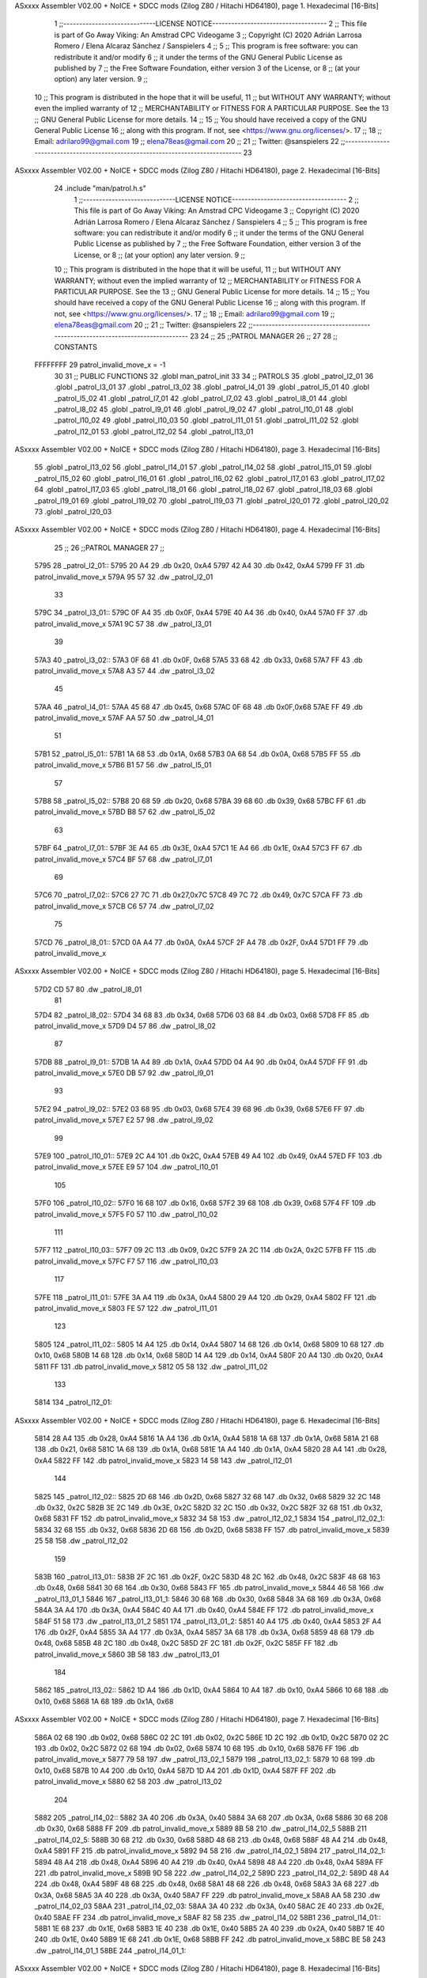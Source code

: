 ASxxxx Assembler V02.00 + NoICE + SDCC mods  (Zilog Z80 / Hitachi HD64180), page 1.
Hexadecimal [16-Bits]



                              1 ;;-----------------------------LICENSE NOTICE------------------------------------
                              2 ;;  This file is part of Go Away Viking: An Amstrad CPC Videogame  
                              3 ;;  Copyright (C) 2020  Adrián Larrosa Romero / Elena Alcaraz Sánchez / Sanspielers
                              4 ;;
                              5 ;;  This program is free software: you can redistribute it and/or modify
                              6 ;;  it under the terms of the GNU General Public License as published by
                              7 ;;  the Free Software Foundation, either version 3 of the License, or
                              8 ;;  (at your option) any later version.
                              9 ;;
                             10 ;;  This program is distributed in the hope that it will be useful,
                             11 ;;  but WITHOUT ANY WARRANTY; without even the implied warranty of
                             12 ;;  MERCHANTABILITY or FITNESS FOR A PARTICULAR PURPOSE.  See the
                             13 ;;  GNU General Public License for more details.
                             14 ;;
                             15 ;;  You should have received a copy of the GNU General Public License
                             16 ;;  along with this program.  If not, see <https://www.gnu.org/licenses/>.
                             17 ;;  
                             18 ;;  Email:      adrilaro99@gmail.com
                             19 ;;              elena78eas@gmail.com
                             20 ;;
                             21 ;;  Twitter:    @sanspielers
                             22 ;;-------------------------------------------------------------------------------
                             23 
ASxxxx Assembler V02.00 + NoICE + SDCC mods  (Zilog Z80 / Hitachi HD64180), page 2.
Hexadecimal [16-Bits]



                             24 .include "man/patrol.h.s"
                              1 ;;-----------------------------LICENSE NOTICE------------------------------------
                              2 ;;  This file is part of Go Away Viking: An Amstrad CPC Videogame  
                              3 ;;  Copyright (C) 2020  Adrián Larrosa Romero / Elena Alcaraz Sánchez / Sanspielers
                              4 ;;
                              5 ;;  This program is free software: you can redistribute it and/or modify
                              6 ;;  it under the terms of the GNU General Public License as published by
                              7 ;;  the Free Software Foundation, either version 3 of the License, or
                              8 ;;  (at your option) any later version.
                              9 ;;
                             10 ;;  This program is distributed in the hope that it will be useful,
                             11 ;;  but WITHOUT ANY WARRANTY; without even the implied warranty of
                             12 ;;  MERCHANTABILITY or FITNESS FOR A PARTICULAR PURPOSE.  See the
                             13 ;;  GNU General Public License for more details.
                             14 ;;
                             15 ;;  You should have received a copy of the GNU General Public License
                             16 ;;  along with this program.  If not, see <https://www.gnu.org/licenses/>.
                             17 ;;  
                             18 ;;  Email:      adrilaro99@gmail.com
                             19 ;;              elena78eas@gmail.com
                             20 ;;
                             21 ;;  Twitter:    @sanspielers
                             22 ;;-------------------------------------------------------------------------------
                             23 
                             24 ;;
                             25 ;;PATROL MANAGER
                             26 ;;
                             27 
                             28 ;; CONSTANTS
                     FFFFFFFF    29 patrol_invalid_move_x = -1
                             30 
                             31 ;; PUBLIC FUNCTIONS
                             32 .globl man_patrol_init
                             33 
                             34 ;; PATROLS
                             35 .globl _patrol_l2_01
                             36 .globl _patrol_l3_01
                             37 .globl _patrol_l3_02
                             38 .globl _patrol_l4_01
                             39 .globl _patrol_l5_01
                             40 .globl _patrol_l5_02
                             41 .globl _patrol_l7_01
                             42 .globl _patrol_l7_02
                             43 .globl _patrol_l8_01
                             44 .globl _patrol_l8_02
                             45 .globl _patrol_l9_01
                             46 .globl _patrol_l9_02
                             47 .globl _patrol_l10_01
                             48 .globl _patrol_l10_02
                             49 .globl _patrol_l10_03
                             50 .globl _patrol_l11_01
                             51 .globl _patrol_l11_02
                             52 .globl _patrol_l12_01
                             53 .globl _patrol_l12_02
                             54 .globl _patrol_l13_01
ASxxxx Assembler V02.00 + NoICE + SDCC mods  (Zilog Z80 / Hitachi HD64180), page 3.
Hexadecimal [16-Bits]



                             55 .globl _patrol_l13_02
                             56 .globl _patrol_l14_01
                             57 .globl _patrol_l14_02
                             58 .globl _patrol_l15_01
                             59 .globl _patrol_l15_02
                             60 .globl _patrol_l16_01
                             61 .globl _patrol_l16_02
                             62 .globl _patrol_l17_01
                             63 .globl _patrol_l17_02
                             64 .globl _patrol_l17_03
                             65 .globl _patrol_l18_01
                             66 .globl _patrol_l18_02
                             67 .globl _patrol_l18_03
                             68 .globl _patrol_l19_01
                             69 .globl _patrol_l19_02
                             70 .globl _patrol_l19_03
                             71 .globl _patrol_l20_01
                             72 .globl _patrol_l20_02
                             73 .globl _patrol_l20_03
ASxxxx Assembler V02.00 + NoICE + SDCC mods  (Zilog Z80 / Hitachi HD64180), page 4.
Hexadecimal [16-Bits]



                             25 ;;
                             26 ;;PATROL MANAGER
                             27 ;;
   5795                      28 _patrol_l2_01::
   5795 20 A4                29     .db     0x20, 0xA4
   5797 42 A4                30     .db     0x42, 0xA4
   5799 FF                   31     .db     patrol_invalid_move_x
   579A 95 57                32     .dw     _patrol_l2_01
                             33 
   579C                      34 _patrol_l3_01::
   579C 0F A4                35     .db     0x0F, 0xA4
   579E 40 A4                36     .db     0x40, 0xA4
   57A0 FF                   37     .db     patrol_invalid_move_x
   57A1 9C 57                38     .dw     _patrol_l3_01
                             39 
   57A3                      40 _patrol_l3_02::
   57A3 0F 68                41     .db     0x0F, 0x68
   57A5 33 68                42     .db     0x33, 0x68
   57A7 FF                   43     .db     patrol_invalid_move_x
   57A8 A3 57                44     .dw     _patrol_l3_02
                             45 
   57AA                      46 _patrol_l4_01::
   57AA 45 68                47     .db     0x45, 0x68
   57AC 0F 68                48     .db     0x0F,0x68
   57AE FF                   49     .db     patrol_invalid_move_x
   57AF AA 57                50     .dw     _patrol_l4_01  
                             51 
   57B1                      52 _patrol_l5_01::
   57B1 1A 68                53     .db     0x1A, 0x68
   57B3 0A 68                54     .db     0x0A, 0x68
   57B5 FF                   55     .db     patrol_invalid_move_x
   57B6 B1 57                56     .dw     _patrol_l5_01 
                             57 
   57B8                      58 _patrol_l5_02::
   57B8 20 68                59     .db     0x20, 0x68
   57BA 39 68                60     .db     0x39, 0x68
   57BC FF                   61     .db     patrol_invalid_move_x
   57BD B8 57                62     .dw     _patrol_l5_02
                             63 
   57BF                      64 _patrol_l7_01::
   57BF 3E A4                65     .db     0x3E, 0xA4
   57C1 1E A4                66     .db     0x1E, 0xA4
   57C3 FF                   67     .db     patrol_invalid_move_x
   57C4 BF 57                68     .dw     _patrol_l7_01
                             69 
   57C6                      70 _patrol_l7_02::
   57C6 27 7C                71     .db     0x27,0x7C
   57C8 49 7C                72     .db     0x49, 0x7C
   57CA FF                   73     .db     patrol_invalid_move_x
   57CB C6 57                74     .dw     _patrol_l7_02 
                             75 
   57CD                      76 _patrol_l8_01::
   57CD 0A A4                77     .db     0x0A, 0xA4
   57CF 2F A4                78     .db     0x2F, 0xA4
   57D1 FF                   79     .db     patrol_invalid_move_x
ASxxxx Assembler V02.00 + NoICE + SDCC mods  (Zilog Z80 / Hitachi HD64180), page 5.
Hexadecimal [16-Bits]



   57D2 CD 57                80     .dw     _patrol_l8_01
                             81 
   57D4                      82 _patrol_l8_02::
   57D4 34 68                83     .db     0x34, 0x68
   57D6 03 68                84     .db     0x03, 0x68
   57D8 FF                   85     .db     patrol_invalid_move_x
   57D9 D4 57                86     .dw     _patrol_l8_02
                             87 
   57DB                      88 _patrol_l9_01::
   57DB 1A A4                89     .db     0x1A, 0xA4
   57DD 04 A4                90     .db     0x04, 0xA4
   57DF FF                   91     .db     patrol_invalid_move_x
   57E0 DB 57                92     .dw     _patrol_l9_01
                             93 
   57E2                      94 _patrol_l9_02::
   57E2 03 68                95     .db     0x03, 0x68
   57E4 39 68                96     .db     0x39, 0x68
   57E6 FF                   97     .db     patrol_invalid_move_x
   57E7 E2 57                98     .dw     _patrol_l9_02
                             99 
   57E9                     100 _patrol_l10_01::
   57E9 2C A4               101     .db     0x2C, 0xA4
   57EB 49 A4               102     .db     0x49, 0xA4
   57ED FF                  103     .db     patrol_invalid_move_x
   57EE E9 57               104     .dw     _patrol_l10_01
                            105 
   57F0                     106 _patrol_l10_02::
   57F0 16 68               107     .db     0x16, 0x68
   57F2 39 68               108     .db     0x39, 0x68
   57F4 FF                  109     .db     patrol_invalid_move_x
   57F5 F0 57               110     .dw     _patrol_l10_02
                            111 
   57F7                     112 _patrol_l10_03::
   57F7 09 2C               113     .db     0x09, 0x2C
   57F9 2A 2C               114     .db     0x2A, 0x2C
   57FB FF                  115     .db     patrol_invalid_move_x
   57FC F7 57               116     .dw     _patrol_l10_03
                            117 
   57FE                     118 _patrol_l11_01::
   57FE 3A A4               119     .db     0x3A, 0xA4
   5800 29 A4               120     .db     0x29, 0xA4
   5802 FF                  121     .db     patrol_invalid_move_x
   5803 FE 57               122     .dw     _patrol_l11_01
                            123 
   5805                     124 _patrol_l11_02::
   5805 14 A4               125     .db     0x14, 0xA4
   5807 14 68               126     .db     0x14, 0x68
   5809 10 68               127     .db     0x10, 0x68
   580B 14 68               128     .db     0x14, 0x68
   580D 14 A4               129     .db     0x14, 0xA4
   580F 20 A4               130     .db     0x20, 0xA4
   5811 FF                  131     .db     patrol_invalid_move_x
   5812 05 58               132     .dw     _patrol_l11_02
                            133 
   5814                     134 _patrol_l12_01::
ASxxxx Assembler V02.00 + NoICE + SDCC mods  (Zilog Z80 / Hitachi HD64180), page 6.
Hexadecimal [16-Bits]



   5814 28 A4               135     .db     0x28, 0xA4
   5816 1A A4               136     .db     0x1A, 0xA4
   5818 1A 68               137     .db     0x1A, 0x68
   581A 21 68               138     .db     0x21, 0x68
   581C 1A 68               139     .db     0x1A, 0x68
   581E 1A A4               140     .db     0x1A, 0xA4
   5820 28 A4               141     .db     0x28, 0xA4
   5822 FF                  142     .db     patrol_invalid_move_x
   5823 14 58               143     .dw     _patrol_l12_01
                            144 
   5825                     145 _patrol_l12_02::
   5825 2D 68               146     .db     0x2D, 0x68
   5827 32 68               147     .db     0x32, 0x68
   5829 32 2C               148     .db     0x32, 0x2C
   582B 3E 2C               149     .db     0x3E, 0x2C
   582D 32 2C               150     .db     0x32, 0x2C
   582F 32 68               151     .db     0x32, 0x68
   5831 FF                  152     .db     patrol_invalid_move_x
   5832 34 58               153     .dw     _patrol_l12_02_1
   5834                     154 _patrol_l12_02_1:
   5834 32 68               155     .db     0x32, 0x68
   5836 2D 68               156     .db     0x2D, 0x68
   5838 FF                  157     .db     patrol_invalid_move_x
   5839 25 58               158     .dw     _patrol_l12_02
                            159 
   583B                     160 _patrol_l13_01::
   583B 2F 2C               161     .db     0x2F, 0x2C
   583D 48 2C               162     .db     0x48, 0x2C
   583F 48 68               163     .db     0x48, 0x68
   5841 30 68               164     .db     0x30, 0x68
   5843 FF                  165     .db     patrol_invalid_move_x
   5844 46 58               166     .dw     _patrol_l13_01_1
   5846                     167 _patrol_l13_01_1:
   5846 30 68               168     .db     0x30, 0x68
   5848 3A 68               169     .db     0x3A, 0x68
   584A 3A A4               170     .db     0x3A, 0xA4
   584C 40 A4               171     .db     0x40, 0xA4
   584E FF                  172     .db     patrol_invalid_move_x
   584F 51 58               173     .dw     _patrol_l13_01_2
   5851                     174 _patrol_l13_01_2:
   5851 40 A4               175     .db     0x40, 0xA4
   5853 2F A4               176     .db     0x2F, 0xA4
   5855 3A A4               177     .db     0x3A, 0xA4
   5857 3A 68               178     .db     0x3A, 0x68
   5859 48 68               179     .db     0x48, 0x68
   585B 48 2C               180     .db     0x48, 0x2C
   585D 2F 2C               181     .db     0x2F, 0x2C
   585F FF                  182     .db     patrol_invalid_move_x
   5860 3B 58               183     .dw     _patrol_l13_01
                            184 
   5862                     185 _patrol_l13_02::
   5862 1D A4               186     .db     0x1D, 0xA4
   5864 10 A4               187     .db     0x10, 0xA4
   5866 10 68               188     .db     0x10, 0x68
   5868 1A 68               189     .db     0x1A, 0x68
ASxxxx Assembler V02.00 + NoICE + SDCC mods  (Zilog Z80 / Hitachi HD64180), page 7.
Hexadecimal [16-Bits]



   586A 02 68               190     .db     0x02, 0x68
   586C 02 2C               191     .db     0x02, 0x2C
   586E 1D 2C               192     .db     0x1D, 0x2C
   5870 02 2C               193     .db     0x02, 0x2C
   5872 02 68               194     .db     0x02, 0x68
   5874 10 68               195     .db     0x10, 0x68
   5876 FF                  196     .db     patrol_invalid_move_x
   5877 79 58               197     .dw     _patrol_l13_02_1
   5879                     198 _patrol_l13_02_1:
   5879 10 68               199     .db     0x10, 0x68    
   587B 10 A4               200     .db     0x10, 0xA4
   587D 1D A4               201     .db     0x1D, 0xA4
   587F FF                  202     .db     patrol_invalid_move_x
   5880 62 58               203     .dw     _patrol_l13_02
                            204 
   5882                     205 _patrol_l14_02::
   5882 3A 40               206     .db     0x3A, 0x40
   5884 3A 68               207     .db     0x3A, 0x68
   5886 30 68               208     .db     0x30, 0x68
   5888 FF                  209     .db     patrol_invalid_move_x
   5889 8B 58               210     .dw     _patrol_l14_02_5
   588B                     211 _patrol_l14_02_5:
   588B 30 68               212     .db     0x30, 0x68
   588D 48 68               213     .db     0x48, 0x68
   588F 48 A4               214     .db     0x48, 0xA4
   5891 FF                  215     .db     patrol_invalid_move_x
   5892 94 58               216     .dw     _patrol_l14_02_1
   5894                     217 _patrol_l14_02_1:
   5894 48 A4               218     .db     0x48, 0xA4
   5896 40 A4               219     .db     0x40, 0xA4
   5898 48 A4               220     .db     0x48, 0xA4
   589A FF                  221     .db     patrol_invalid_move_x
   589B 9D 58               222     .dw     _patrol_l14_02_2
   589D                     223 _patrol_l14_02_2:
   589D 48 A4               224     .db     0x48, 0xA4
   589F 48 68               225     .db     0x48, 0x68
   58A1 48 68               226     .db     0x48, 0x68
   58A3 3A 68               227     .db     0x3A, 0x68
   58A5 3A 40               228     .db     0x3A, 0x40
   58A7 FF                  229     .db     patrol_invalid_move_x
   58A8 AA 58               230     .dw     _patrol_l14_02_03
   58AA                     231 _patrol_l14_02_03:
   58AA 3A 40               232     .db     0x3A, 0x40
   58AC 2E 40               233     .db     0x2E, 0x40
   58AE FF                  234     .db     patrol_invalid_move_x
   58AF 82 58               235     .dw     _patrol_l14_02
   58B1                     236 _patrol_l14_01::
   58B1 1E 68               237     .db     0x1E, 0x68
   58B3 1E 40               238     .db     0x1E, 0x40
   58B5 2A 40               239     .db     0x2A, 0x40
   58B7 1E 40               240     .db     0x1E, 0x40
   58B9 1E 68               241     .db     0x1E, 0x68
   58BB FF                  242     .db     patrol_invalid_move_x
   58BC BE 58               243     .dw     _patrol_l14_01_1
   58BE                     244 _patrol_l14_01_1:
ASxxxx Assembler V02.00 + NoICE + SDCC mods  (Zilog Z80 / Hitachi HD64180), page 8.
Hexadecimal [16-Bits]



   58BE 1E 68               245     .db     0x1E, 0x68
   58C0 28 68               246     .db     0x28, 0x68
   58C2 11 68               247     .db     0x11, 0x68
   58C4 1E 68               248     .db     0x1E, 0x68
   58C6 FF                  249     .db     patrol_invalid_move_x
   58C7 B1 58               250     .dw     _patrol_l14_01
                            251 
   58C9                     252 _patrol_l15_01::
   58C9 36 40               253     .db     0x36, 0x40
   58CB 36 68               254     .db     0x36, 0x68
   58CD 48 68               255     .db     0x48, 0x68
   58CF FF                  256     .db     patrol_invalid_move_x
   58D0 D2 58               257     .dw     _patrol_l15_01_1
   58D2                     258 _patrol_l15_01_1:
   58D2 48 68               259     .db     0x48, 0x68
   58D4 48 A4               260     .db     0x48, 0xA4
   58D6 FF                  261     .db     patrol_invalid_move_x
   58D7 D9 58               262     .dw     _patrol_l15_01_2
   58D9                     263 _patrol_l15_01_2:
   58D9 48 A4               264     .db     0x48, 0xA4
   58DB 3E A4               265     .db     0x3E, 0xA4
   58DD 48 A4               266     .db     0x48, 0xA4
   58DF FF                  267     .db     patrol_invalid_move_x
   58E0 E2 58               268     .dw     _patrol_l15_01_3
   58E2                     269 _patrol_l15_01_3:
   58E2 48 A4               270     .db     0x48, 0xA4
   58E4 48 68               271     .db     0x48, 0x68
   58E6 36 68               272     .db     0x36, 0x68
   58E8 36 40               273     .db     0x36, 0x40
   58EA FF                  274     .db     patrol_invalid_move_x
   58EB ED 58               275     .dw     _patrol_l15_01_4
   58ED                     276 _patrol_l15_01_4:
   58ED 36 40               277     .db     0x36, 0x40
   58EF 2E 40               278     .db     0x2E, 0x40
   58F1 36 40               279     .db     0x36, 0x40
   58F3 FF                  280     .db     patrol_invalid_move_x
   58F4 C9 58               281     .dw     _patrol_l15_01
                            282 
   58F6                     283 _patrol_l15_02::
   58F6 15 A4               284     .db     0x15, 0xA4
   58F8 33 A4               285     .db     0x33, 0xA4
   58FA FF                  286     .db     patrol_invalid_move_x
   58FB F6 58               287     .dw     _patrol_l15_02
                            288 
   58FD                     289 _patrol_l16_01::
   58FD 09 68               290     .db     0x09, 0x68
   58FF 36 68               291     .db     0x36, 0x68
   5901 FF                  292     .db     patrol_invalid_move_x
   5902 FD 58               293     .dw     _patrol_l16_01
                            294 
   5904                     295 _patrol_l16_02::
   5904 10 40               296     .db     0x10, 0x40
   5906 1E 40               297     .db     0x1E, 0x40
   5908 FF                  298     .db     patrol_invalid_move_x
   5909 04 59               299     .dw     _patrol_l16_02
ASxxxx Assembler V02.00 + NoICE + SDCC mods  (Zilog Z80 / Hitachi HD64180), page 9.
Hexadecimal [16-Bits]



                            300 
   590B                     301 _patrol_l17_01::
   590B 45 54               302     .db     0x45, 0x54
   590D 15 54               303     .db     0x15, 0x54
   590F FF                  304     .db     patrol_invalid_move_x
   5910 0B 59               305     .dw     _patrol_l17_01
                            306 
   5912                     307 _patrol_l17_02::
   5912 0A A4               308     .db     0x0A, 0xA4
   5914 0A 7C               309     .db     0x0A, 0x7C
   5916 FF                  310     .db     patrol_invalid_move_x
   5917 19 59               311     .dw     _patrol_l17_02_01
   5919                     312 _patrol_l17_02_01:
   5919 0A 7C               313     .db     0x0A, 0x7C
   591B 18 7C               314     .db     0x18, 0x7C
   591D 0A 7C               315     .db     0x0A, 0x7C
   591F 0A A4               316     .db     0x0A, 0xA4
   5921 FF                  317     .db     patrol_invalid_move_x
   5922 24 59               318     .dw     _patrol_l17_02_02
   5924                     319 _patrol_l17_02_02:
   5924 0A A4               320     .db     0x0A, 0xA4
   5926 17 A4               321     .db     0x17, 0xA4
   5928 FF                  322     .db     patrol_invalid_move_x
   5929 12 59               323     .dw     _patrol_l17_02
                            324 
   592B                     325 _patrol_l17_03::
   592B 38 7C               326     .db     0x38, 0x7C
   592D 38 A4               327     .db     0x38, 0xA4
   592F FF                  328     .db     patrol_invalid_move_x
   5930 32 59               329     .dw     _patrol_l17_03_01
   5932                     330 _patrol_l17_03_01:
   5932 38 A4               331     .db     0x38, 0xA4
   5934 42 A4               332     .db     0x42, 0xA4
   5936 38 A4               333     .db     0x38, 0xA4
   5938 38 A4               334     .db     0x38, 0xA4
   593A FF                  335     .db     patrol_invalid_move_x
   593B 3D 59               336     .dw     _patrol_l17_03_02
   593D                     337 _patrol_l17_03_02:
   593D 38 7C               338     .db     0x38, 0x7C
   593F 34 7C               339     .db     0x34, 0x7C
   5941 FF                  340     .db     patrol_invalid_move_x
   5942 2B 59               341     .dw     _patrol_l17_03
                            342 
   5944                     343 _patrol_l18_01::
   5944 2B 2C               344     .db     0x2B, 0x2C
   5946 17 2C               345     .db     0x17, 0x2C
   5948 FF                  346     .db     patrol_invalid_move_x
   5949 44 59               347     .dw     _patrol_l18_01
                            348 
   594B                     349 _patrol_l18_02::
   594B 02 54               350     .db     0x02, 0x54
   594D 02 7C               351     .db     0x02, 0x7C
   594F FF                  352     .db     patrol_invalid_move_x
   5950 52 59               353     .dw     _patrol_l18_02_01
   5952                     354 _patrol_l18_02_01:
ASxxxx Assembler V02.00 + NoICE + SDCC mods  (Zilog Z80 / Hitachi HD64180), page 10.
Hexadecimal [16-Bits]



   5952 02 7C               355     .db     0x02, 0x7C
   5954 09 7C               356     .db     0x09, 0x7C
   5956 02 7C               357     .db     0x02, 0x7C
   5958 02 54               358     .db     0x02, 0x54
   595A FF                  359     .db     patrol_invalid_move_x
   595B 5D 59               360     .dw     _patrol_l18_02_02
   595D                     361 _patrol_l18_02_02:
   595D 02 54               362     .db     0x02, 0x54
   595F 14 54               363     .db     0x14, 0x54
   5961 FF                  364     .db     patrol_invalid_move_x
   5962 4B 59               365     .dw     _patrol_l18_02
                            366 
   5964                     367 _patrol_l18_03::
   5964 37 A4               368     .db     0x37, 0xA4
   5966 16 A4               369     .db     0x16, 0xA4
   5968 16 7C               370     .db     0x16, 0x7C
   596A FF                  371     .db     patrol_invalid_move_x
   596B 6D 59               372     .dw     _patrol_l18_03_01
   596D                     373 _patrol_l18_03_01:
   596D 16 7C               374     .db     0x16, 0x7C
   596F 14 7C               375     .db     0x14, 0x7C
   5971 16 7C               376     .db     0x16, 0x7C
   5973 16 A4               377     .db     0x16, 0xA4
   5975 FF                  378     .db     patrol_invalid_move_x
   5976 78 59               379     .dw     _patrol_l18_03_02
   5978                     380 _patrol_l18_03_02:
   5978 16 A4               381     .db     0x16, 0xA4
   597A 2C A4               382     .db     0x2C, 0xA4
   597C FF                  383     .db     patrol_invalid_move_x
   597D 64 59               384     .dw     _patrol_l18_03
                            385 
   597F                     386 _patrol_l19_01::
   597F 10 54               387     .db     0x10, 0x54
   5981 1E 54               388     .db     0x1E, 0x54
   5983 1E 40               389     .db     0x1E, 0x40
   5985 1E 54               390     .db     0x1E, 0x54
   5987 FF                  391     .db     patrol_invalid_move_x
   5988 8A 59               392     .dw     _patrol_l19_01_1
   598A                     393 _patrol_l19_01_1:
   598A 1E 54               394     .db     0x1E, 0x54
   598C 10 54               395     .db     0x10, 0x54
   598E FF                  396     .db     patrol_invalid_move_x
   598F 7F 59               397     .dw     _patrol_l19_01
                            398 
   5991                     399 _patrol_l19_02::
   5991 1E 7C               400     .db     0x1E, 0x7C
   5993 2C 7C               401     .db     0x2C, 0x7C
   5995 2C 54               402     .db     0x2C, 0x54
   5997 24 54               403     .db     0x24, 0x54
   5999 32 54               404     .db     0x32, 0x54
   599B 2C 54               405     .db     0x2C, 0x54
   599D 2C 7C               406     .db     0x2C, 0x7C
   599F FF                  407     .db     patrol_invalid_move_x
   59A0 A2 59               408     .dw     _patrol_l19_02_1
   59A2                     409 _patrol_l19_02_1:
ASxxxx Assembler V02.00 + NoICE + SDCC mods  (Zilog Z80 / Hitachi HD64180), page 11.
Hexadecimal [16-Bits]



   59A2 2C 7C               410     .db     0x2C, 0x7C
   59A4 1E 7C               411     .db     0x1E, 0x7C
   59A6 FF                  412     .db     patrol_invalid_move_x
   59A7 91 59               413     .dw     _patrol_l19_02
                            414 
   59A9                     415 _patrol_l19_03::
   59A9 45 A4               416     .db     0x45, 0xA4
   59AB 34 A4               417     .db     0x34, 0xA4
   59AD 34 7C               418     .db     0x34, 0x7C
   59AF 42 7C               419     .db     0x42, 0x7C
   59B1 34 7C               420     .db     0x34, 0x7C
   59B3 34 A4               421     .db     0x34, 0xA4
   59B5 FF                  422     .db     patrol_invalid_move_x
   59B6 B8 59               423     .dw     _patrol_l19_03_1
   59B8                     424 _patrol_l19_03_1:
   59B8 34 A4               425     .db     0x34, 0xA4
   59BA 45 A4               426     .db     0x45, 0xA4
   59BC FF                  427     .db     patrol_invalid_move_x
   59BD A9 59               428     .dw     _patrol_l19_03
                            429 
                            430 
   59BF                     431 _patrol_l20_01::
   59BF 18 7C               432     .db     0x18, 0x7C
   59C1 18 54               433     .db     0x18, 0x54
   59C3 FF                  434     .db     patrol_invalid_move_x
   59C4 C6 59               435     .dw     _patrol_l20_01_01
   59C6                     436 _patrol_l20_01_01:
   59C6 18 54               437     .db     0x18, 0x54
   59C8 23 54               438     .db     0x23, 0x54
   59CA 18 54               439     .db     0x18, 0x54
   59CC 18 7C               440     .db     0x18, 0x7C
   59CE FF                  441     .db     patrol_invalid_move_x
   59CF D1 59               442     .dw     _patrol_l20_01_02
   59D1                     443 _patrol_l20_01_02:
   59D1 18 7C               444     .db     0x18, 0x7C
   59D3 21 7C               445     .db     0x21, 0x7C
   59D5 FF                  446     .db     patrol_invalid_move_x
   59D6 BF 59               447     .dw     _patrol_l20_01
                            448 
   59D8                     449 _patrol_l20_02::
   59D8 3C 7C               450     .db     0x3C, 0x7C
   59DA 3C 54               451     .db     0x3C, 0x54
   59DC FF                  452     .db     patrol_invalid_move_x
   59DD DF 59               453     .dw     _patrol_l20_02_01
   59DF                     454 _patrol_l20_02_01:
   59DF 3C 54               455     .db     0x3C, 0x54
   59E1 2A 54               456     .db     0x2A, 0x54 ;; 0x38, 0x54
   59E3 3C 54               457     .db     0x3C, 0x54
   59E5 3C 7C               458     .db     0x3C, 0x7C
   59E7 FF                  459     .db     patrol_invalid_move_x
   59E8 EA 59               460     .dw     _patrol_l20_02_02
   59EA                     461 _patrol_l20_02_02:
   59EA 3C 7C               462     .db     0x3C, 0x7C
   59EC 2E 7C               463     .db     0x2E, 0x7C
   59EE FF                  464     .db     patrol_invalid_move_x
ASxxxx Assembler V02.00 + NoICE + SDCC mods  (Zilog Z80 / Hitachi HD64180), page 12.
Hexadecimal [16-Bits]



   59EF D8 59               465     .dw     _patrol_l20_02
                            466 
                            467 
   59F1                     468 _patrol_l20_03::
   59F1 26 A4               469     .db     0x26, 0xA4
   59F3 26 90               470     .db     0x26, 0x90
   59F5 FF                  471     .db     patrol_invalid_move_x
   59F6 F8 59               472     .dw     _patrol_l20_03_01
   59F8                     473 _patrol_l20_03_01:
   59F8 26 90               474     .db     0x26, 0x90
   59FA 26 A4               475     .db     0x26, 0xA4
   59FC FF                  476     .db     patrol_invalid_move_x
   59FD FF 59               477     .dw     _patrol_l20_03_02
   59FF                     478 _patrol_l20_03_02:
   59FF 26 A4               479     .db     0x26, 0xA4
   5A01 2B A4               480     .db     0x2B, 0xA4
   5A03 26 A4               481     .db     0x26, 0xA4
   5A05 FF                  482     .db     patrol_invalid_move_x
   5A06 08 5A               483     .dw     _patrol_l20_03_03
   5A08                     484 _patrol_l20_03_03:
   5A08 26 A4               485     .db     0x26, 0xA4
   5A0A 26 90               486     .db     0x26, 0x90
   5A0C 26 A4               487     .db     0x26, 0xA4
   5A0E FF                  488     .db     patrol_invalid_move_x
   5A0F 11 5A               489     .dw     _patrol_l20_03_04
   5A11                     490 _patrol_l20_03_04:
   5A11 26 A4               491     .db     0x26, 0xA4
   5A13 12 A4               492     .db     0x12, 0xA4
   5A15 FF                  493     .db     patrol_invalid_move_x
   5A16 F1 59               494     .dw     _patrol_l20_03
                            495 
   5A18                     496 man_patrol_init::
   5A18 C9            [10]  497 ret
